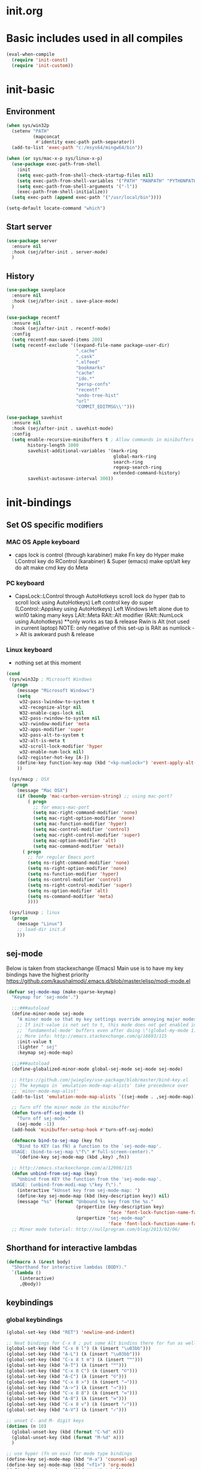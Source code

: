 * init.org

* Basic includes used in all compiles
#+BEGIN_SRC emacs-lisp
(eval-when-compile
  (require 'init-const)
  (require 'init-custom))
#+END_SRC

* init-basic
** Environment
#+BEGIN_SRC emacs-lisp
  (when sys/win32p
    (setenv "PATH"
            (mapconcat
             #'identity exec-path path-separator))
    (add-to-list 'exec-path "c:/msys64/mingw64/bin"))

  (when (or sys/mac-x-p sys/linux-x-p)
    (use-package exec-path-from-shell
      :init
      (setq exec-path-from-shell-check-startup-files nil)
      (setq exec-path-from-shell-variables '("PATH" "MANPATH" "PYTHONPATH" "GOPATH"))
      (setq exec-path-from-shell-arguments '("-l"))
      (exec-path-from-shell-initialize))
    (setq exec-path (append exec-path '("/usr/local/bin"))))

  (setq-default locate-command "which")
#+END_SRC

** Start server
#+BEGIN_SRC emacs-lisp
(use-package server
  :ensure nil
  :hook (sej/after-init . server-mode)
  )
#+END_SRC

** History
#+BEGIN_SRC emacs-lisp
(use-package saveplace
  :ensure nil
  :hook (sej/after-init . save-place-mode)
  )

(use-package recentf
  :ensure nil
  :hook (sej/after-init . recentf-mode)
  :config
  (setq recentf-max-saved-items 200)
  (setq recentf-exclude '((expand-file-name package-user-dir)
                          ".cache"
                          ".cask"
                          ".elfeed"
                          "bookmarks"
                          "cache"
                          "ido.*"
                          "persp-confs"
                          "recentf"
                          "undo-tree-hist"
                          "url"
                          "COMMIT_EDITMSG\\'")))

(use-package savehist
  :ensure nil
  :hook (sej/after-init . savehist-mode)
  :config
  (setq enable-recursive-minibuffers t ; Allow commands in minibuffers
        history-length 1000
        savehist-additional-variables '(mark-ring
                                        global-mark-ring
                                        search-ring
                                        regexp-search-ring
                                        extended-command-history)
        savehist-autosave-interval 300))
#+END_SRC

* init-bindings
** Set OS specific modifiers
*** MAC OS Apple keyboard
    - caps lock is control (through karabiner)
      make Fn key do Hyper
      make LControl key do RControl (karabiner) & Super (emacs)
      make opt/alt key do alt
      make cmd key do Meta
*** PC keyboard
    - CapsLock::LControl through AutoHotkeys
      scroll lock do hyper (tab to scroll lock using AutoHotkeys)
      Left control key do super (LControl::Appskey using AutoHotkeys)
      Left Windows left alone due to win10 taking many keys
      LAlt::Meta
      RAlt::Alt modifier (RAlt::NumLock using Autohotkeys) **only works as tap & release
      Rwin is Alt (not used in current laptop)
      NOTE: only negative of this set-up is RAlt as numlock -> Alt is awkward push & release
*** Linux keyboard
    - nothing set at this moment
#+BEGIN_SRC emacs-lisp
(cond
 (sys/win32p ; Microsoft Windows
  (progn
    (message "Microsoft Windows")
    (setq
     w32-pass-lwindow-to-system t
     w32-recognize-altgr nil
     W32-enable-caps-lock nil
     w32-pass-rwindow-to-system nil
     w32-rwindow-modifier 'meta
     w32-apps-modifier 'super
     w32-pass-alt-to-system t
     w32-alt-is-meta t
     w32-scroll-lock-modifier 'hyper
     w32-enable-num-lock nil)
    (w32-register-hot-key [A-])
    (define-key function-key-map (kbd "<kp-numlock>") 'event-apply-alt-modifier)
    ))

 (sys/macp ; OSX
  (progn
    (message "Mac OSX")
    (if (boundp 'mac-carbon-version-string) ;; using mac-port?
        ( progn
          ;; for emacs-mac-port
          (setq mac-right-command-modifier 'none)
          (setq mac-right-option-modifier 'none)
          (setq mac-function-modifier 'hyper)
          (setq mac-control-modifier 'control)
          (setq mac-right-control-modifier 'super)
          (setq mac-option-modifier 'alt)
          (setq mac-command-modifier 'meta))
      ( progn
        ;; for regular Emacs port
        (setq ns-right-command-modifier 'none)
        (setq ns-right-option-modifier 'none)
        (setq ns-function-modifier 'hyper)
        (setq ns-control-modifier 'control)
        (setq ns-right-control-modifier 'super)
        (setq ns-option-modifier 'alt)
        (setq ns-command-modifier 'meta)
        ))))

 (sys/linuxp ; linux
  (progn
    (message "Linux")
    ;; load-dir init.d
    )))
#+END_SRC

** sej-mode
  Below is taken from stackexchange (Emacs)
  Main use is to have my key bindings have the highest priority
  https://github.com/kaushalmodi/.emacs.d/blob/master/elisp/modi-mode.el
#+BEGIN_SRC emacs-lisp
(defvar sej-mode-map (make-sparse-keymap)
  "Keymap for 'sej-mode'.")

  ;;;###autoload
  (define-minor-mode sej-mode
    "A minor mode so that my key settings override annoying major modes."
    ;; If init-value is not set to t, this mode does not get enabled in
    ;; `fundamental-mode' buffers even after doing \"(global-my-mode 1)\".
    ;; More info: http://emacs.stackexchange.com/q/16693/115
    :init-value t
    :lighter " sej"
    :keymap sej-mode-map)

  ;;;###autoload
  (define-globalized-minor-mode global-sej-mode sej-mode sej-mode)

  ;; https://github.com/jwiegley/use-package/blob/master/bind-key.el
  ;; The keymaps in `emulation-mode-map-alists' take precedence over
  ;; `minor-mode-map-alist'
  (add-to-list 'emulation-mode-map-alists `((sej-mode . ,sej-mode-map)))

  ;; Turn off the minor mode in the minibuffer
  (defun turn-off-sej-mode ()
    "Turn off sej-mode."
    (sej-mode -1))
  (add-hook 'minibuffer-setup-hook #'turn-off-sej-mode)

  (defmacro bind-to-sej-map (key fn)
    "Bind to KEY (as FN) a function to the `sej-mode-map'.
  USAGE: (bind-to-sej-map \"f\" #'full-screen-center)."
    `(define-key sej-mode-map (kbd ,key) ,fn))

  ;; http://emacs.stackexchange.com/a/12906/115
  (defun unbind-from-sej-map (key)
    "Unbind from KEY the function from the 'sej-mode-map'.
  USAGE: (unbind-from-modi-map \"key f\")."
    (interactive "kUnset key from sej-mode-map: ")
    (define-key sej-mode-map (kbd (key-description key)) nil)
    (message "%s" (format "Unbound %s key from the %s."
                          (propertize (key-description key)
                                      'face 'font-lock-function-name-face)
                          (propertize "sej-mode-map"
                                      'face 'font-lock-function-name-face))))
  ;; Minor mode tutorial: http://nullprogram.com/blog/2013/02/06/
#+END_SRC


** Shorthand for interactive lambdas
#+BEGIN_SRC emacs-lisp
  (defmacro λ (&rest body)
    "Shorthand for interactive lambdas (BODY)."
    `(lambda ()
       (interactive)
       ,@body))
#+END_SRC
** keybindings
*** global keybindings
#+BEGIN_SRC emacs-lisp
  (global-set-key (kbd "RET") 'newline-and-indent)

  ;; Neat bindings for C-x 8 ; put some Alt bindins there for fun as well
  (global-set-key (kbd "C-x 8 l") (λ (insert "\u03bb")))
  (global-set-key (kbd "A-L") (λ (insert "\u03bb")))
  (global-set-key (kbd "C-x 8 t m") (λ (insert "™")))
  (global-set-key (kbd "A-T") (λ (insert "™")))
  (global-set-key (kbd "C-x 8 C") (λ (insert "©")))
  (global-set-key (kbd "A-C") (λ (insert "©")))
  (global-set-key (kbd "C-x 8 >") (λ (insert "→")))
  (global-set-key (kbd "A->") (λ (insert "→")))
  (global-set-key (kbd "C-x 8 8") (λ (insert "∞")))
  (global-set-key (kbd "A-8") (λ (insert "∞")))
  (global-set-key (kbd "C-x 8 v") (λ (insert "✓")))
  (global-set-key (kbd "A-V") (λ (insert "✓")))

  ;; unset C- and M- digit keys
  (dotimes (n 10)
    (global-unset-key (kbd (format "C-%d" n)))
    (global-unset-key (kbd (format "M-%d" n)))
    )

  ;; use hyper (fn on osx) for mode type bindings
  (define-key sej-mode-map (kbd "H-a") 'counsel-ag)
  (define-key sej-mode-map (kbd "<f1>") 'org-mode)
  (define-key sej-mode-map (kbd "H-s") 'shell)
  (define-key sej-mode-map (kbd "<f2>") 'shell)
  (define-key sej-mode-map (kbd "H-m") 'menu-bar-mode)
  (if (boundp 'mac-carbon-version-string) ; mac-ports or ns emacs?
      (progn
        (define-key sej-mode-map (kbd "H-h") (lambda () (interactive) (mac-send-action 'hide)))
        (define-key sej-mode-map (kbd "H-H") (lambda () (interactive) (mac-send-action 'hide-other))))
    (progn
      (define-key sej-mode-map (kbd "H-h") 'ns-do-hide-emacs)
      (define-key sej-mode-map (kbd "H-H") 'ns-do-hide-others))
    )
  (define-key sej-mode-map (kbd "H-e") 'eshell)
  (define-key sej-mode-map (kbd "H-f") 'flycheck-list-errors) ;;defined here for ref
  (define-key sej-mode-map (kbd "C-c g") 'google-this) ;; defined here for ref
  (define-key sej-mode-map (kbd "H-g") 'google-this) ;; defined here for ref
  (define-key sej-mode-map (kbd "C-x G") 'gist-list) ;; defined here for ref
  (define-key sej-mode-map (kbd "H-G") 'gist-list) ;; defined here for ref
  (define-key sej-mode-map (kbd "C-x M") 'git-messenger:popup-message) ;; defined here for ref
  (define-key sej-mode-map (kbd "H-m") 'git-messenger:popup-message) ;; defined here for ref

  (define-key sej-mode-map (kbd "C-h SPC") 'helm-all-mark-rings) ;; defined here for ref
  (define-key sej-mode-map (kbd "H-SPC") 'helm-all-mark-rings) ;; defined here for ref

  ;; some lisp stuff from Getting Started with Emacs Lisp
  (define-key sej-mode-map (kbd "<s-return>") 'eval-last-sexp)
  (define-key sej-mode-map (kbd "<H-return>") 'eval-buffer)
  (define-key sej-mode-map (kbd "<A-return>") 'eval-region)

  ;; use super for action type stuff
  (define-key sej-mode-map (kbd "s-r") 'jump-to-register)
  (define-key sej-mode-map (kbd "s-b") 'ivy-switch-buffer) ;; defined here only
  (define-key sej-mode-map (kbd "s-i") 'emacs-init-time)
  (define-key sej-mode-map (kbd "s-s") 'save-buffer) ;; defined here for ref
  (define-key sej-mode-map (kbd "s-q") 'save-buffers-kill-emacs) ;; defined here for ref
  (define-key sej-mode-map (kbd "s-[") 'flycheck-previous-error) ;; defined here for ref
  (define-key sej-mode-map (kbd "s-]") 'flycheck-next-error) ;; defined here for ref
  (define-key sej-mode-map (kbd "s-f") 'flycheck-list-errors) ;; defined here for ref
  (define-key sej-mode-map (kbd "s-/") 'define-word-at-point) ;; defined here for ref
  (define-key sej-mode-map (kbd "s-|") 'powerthesaurus-lookup-word-dwim) ;; defined here for ref
  (define-key sej-mode-map (kbd "s-w") 'delete-frame)

  (define-key sej-mode-map (kbd "s-0") 'delete-window)
  (define-key sej-mode-map (kbd "s-1") 'delete-other-windows)
  (define-key sej-mode-map (kbd "s-2") 'split-window-vertically)
  (define-key sej-mode-map (kbd "s-3") 'split-window-right)
  (define-key sej-mode-map (kbd "s-4") 'dired-other-frame)
  (define-key sej-mode-map (kbd "s-5") 'make-frame-command)
  (define-key sej-mode-map (kbd "s-6") 'delete-other-frames)
  (define-key sej-mode-map (kbd "s-7") (lambda () (interactive)
                                         (save-excursion
                                           (other-window 1)
                                           (quit-window))))

  ;; wind move built in package (default bindins are S-<cursor>)
  ;;  (windmove-default-keybindings)) ;; Shift + direction
  ;; winner-mode is to undo & redo windows with C-c left and C-c right
  (when (fboundp 'winner-mode)
    (winner-mode t))
  (define-key sej-mode-map (kbd "s-h") 'windmove-left)
  (define-key sej-mode-map (kbd "s-l") 'windmove-right)
  (define-key sej-mode-map (kbd "s-k") 'windmove-up)
  (define-key sej-mode-map (kbd "s-j") 'windmove-down)
  ;; Make windmove work in org-mode:
  ;; (add-hook 'org-shiftup-final-hook 'windmove-up)
  ;; (add-hook 'org-shiftleft-final-hook 'windmove-left)
  ;; (add-hook 'org-shiftdown-final-hook 'windmove-down)
  ;; (add-hook 'org-shiftright-final-hook 'windmove-right)

  ;;init-frame-cmds bindings here for convenience
  (define-key sej-mode-map (kbd "C-c s <up>") 'sej/frame-resize-full)
  (define-key sej-mode-map (kbd "C-c s <left>") 'sej/frame-resize-l)
  (define-key sej-mode-map (kbd "C-c s <S-left>") 'sej/frame-resize-l2)
  (define-key sej-mode-map (kbd "C-c s <right>") 'sej/frame-resize-r)
  (define-key sej-mode-map (kbd "C-c s <S-right>") 'sej/frame-resize-r2)

  (define-key sej-mode-map (kbd "s-<up>") 'sej/frame-resize-full)
  (define-key sej-mode-map (kbd "s-<left>") 'sej/frame-resize-l)
  (define-key sej-mode-map (kbd "s-S-<left>") 'sej/frame-resize-l2)
  (define-key sej-mode-map (kbd "s-<right>") 'sej/frame-resize-r)
  (define-key sej-mode-map (kbd "s-S-<right>") 'sej/frame-resize-r2)


  ;; File & buffer finding
  (define-key sej-mode-map (kbd "C-x M-f") 'counsel-projectile-find-file)
  (define-key sej-mode-map (kbd "C-c y") 'bury-buffer)
  (define-key sej-mode-map (kbd "s-y") 'bury-buffer)
  (define-key sej-mode-map (kbd "C-c r") 'revert-buffer)
  (define-key sej-mode-map (kbd "M-`") 'file-cache-minibuffer-complete)
  (define-key sej-mode-map (kbd "s-n") 'bs-cycle-next) ; buffer cycle next
  (define-key sej-mode-map (kbd "s-p") 'bs-cycle-previous)
  (setq-default bs-default-configuration "all-intern-last")
  (define-key sej-mode-map (kbd "C-c b") 'sej/create-scratch-buffer) ; defined below
  (define-key sej-mode-map (kbd "C-c s s") 'sej/create-scratch-buffer) ; defined below
  (define-key sej-mode-map (kbd "C-c <tab>") 'sej/indent-buffer) ; defined below

  ;; toggle two most recent buffers
  (fset 'quick-switch-buffer [?\C-x ?b return])
  (define-key sej-mode-map (kbd "s-o") 'quick-switch-buffer)

  ;; general keybindings
  (define-key global-map (kbd "C-h C-h") nil)
  (define-key sej-mode-map (kbd "C-h C-h") nil)

  (define-key sej-mode-map (kbd "M-'") 'next-multiframe-window)
  (define-key sej-mode-map (kbd "C-j") 'newline-and-indent)
  (define-key sej-mode-map (kbd "C-;") 'comment-dwim-2) ; defined in init-misc-packages
  (define-key sej-mode-map (kbd "M-/") 'hippie-expand)
  (define-key sej-mode-map (kbd "M-j") (lambda () (interactive) (join-line -1)))
  (define-key sej-mode-map (kbd "C-s") 'swiper-isearch)

  (define-key sej-mode-map (kbd "C-+") 'text-scale-increase)
  (define-key sej-mode-map (kbd "C--") 'text-scale-decrease)
  (define-key sej-mode-map (kbd "C-x g") 'magit-status)

  ;;added tips from pragmatic emacs
  (define-key sej-mode-map (kbd "C-x k") 'kill-this-buffer)
  (define-key sej-mode-map (kbd "C-x w") 'delete-frame)

  ;; Zap to char
  (define-key sej-mode-map (kbd "M-z") 'zap-to-char)
  (define-key sej-mode-map (kbd "s-z") (lambda (char) (interactive "cZap to char backwards: ") (zap-to-char -1 char))) ;
  (define-key sej-mode-map (kbd "C-M-d") 'backward-kill-word)

  ;;scroll window up/down by one line
  (define-key sej-mode-map (kbd "A-n") (lambda () (interactive) (scroll-up 1)))
  (define-key sej-mode-map (kbd "A-p") (lambda () (interactive) (scroll-down 1)))
  (define-key sej-mode-map (kbd "A-SPC") 'cycle-spacing)

  ;;added tips from steve drunken blog 10 specific ways to improve productivity
  (define-key sej-mode-map (kbd "C-x C-m") 'execute-extended-command)
  (define-key sej-mode-map (kbd "C-c C-m") 'execute-extended-command)

  ;; Align your code in a pretty way.
  (define-key sej-mode-map (kbd "C-x \\") 'align-regexp)

  ;; Transpose stuff with M-t
  (global-unset-key (kbd "M-t")) ;; which used to be transpose-words
  (global-set-key (kbd "M-t l") 'transpose-lines)
  (global-set-key (kbd "M-t w") 'transpose-words)
  (global-set-key (kbd "M-t s") 'transpose-sexps)
  (global-set-key (kbd "M-t p") 'transpose-params)

  ;; push and jump to mark functions
  ;; (defined in init-misc-defuns.el)
  (define-key sej-mode-map (kbd "C-`") 'sej/push-mark-no-activate)
  (define-key sej-mode-map (kbd "M-`") 'sej/jump-to-mark)

  ;; function to edit the curent file as root
  ;; (defined in init-misc-defuns.el)
  (define-key sej-mode-map (kbd "C-c C-s") 'sej/sudo-edit)

  ;; number lines with rectangle defined in init-writing.el
  (define-key sej-mode-map (kbd "C-x r N") 'number-rectangle)

  ;; line numbers when using goto-line M-g M-g or M-g g
  ;; (defined in init-misc-defuns.el)
  (global-set-key [remap goto-line] 'goto-line-preview)

#+END_SRC
